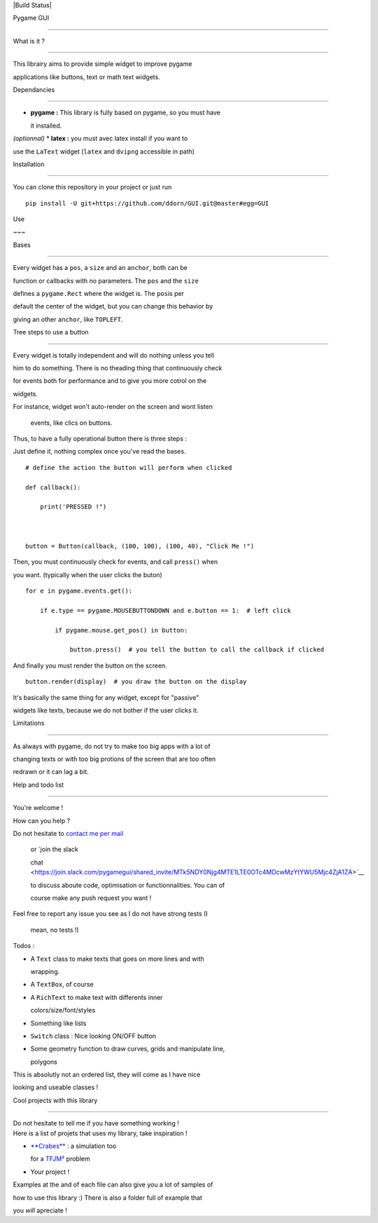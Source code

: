 |Build Status|Pygame GUI==========What is it ?~~~~~~~~~~~~This librairy aims to provide simple widget to improve pygameapplications like buttons, text or math text widgets.Dependancies~~~~~~~~~~~~-  **pygame :** This library is fully based on pygame, so you must have   it installed.*(optionnal)* \* **latex :** you must avec latex install if you want touse the ``LaText`` widget (``latex`` and ``dvipng`` accessible in path)Installation~~~~~~~~~~~~You can clone this repository in your project or just run::    pip install -U git+https://github.com/ddorn/GUI.git@master#egg=GUIUse~~~Bases'''''Every widget has a ``pos``, a ``size`` and an ``anchor``, both can befunction or callbacks with no parameters. The ``pos`` and the ``size``defines a ``pygame.Rect`` where the widget is. The ``pos``\ is perdefault the center of the widget, but you can change this behavior bygiving an other ``anchor``, like ``TOPLEFT``.Tree steps to use a button''''''''''''''''''''''''''Every widget is totally independent and will do nothing unless you tellhim to do something. There is no theading thing that continuously checkfor events both for performance and to give you more cotrol on thewidgets.| For instance, widget won't auto-render on the screen and wont listen  events, like clics on buttons.| Thus, to have a fully operational button there is three steps :Just define it, nothing complex once you've read the bases.::    # define the action the button will perform when clicked    def callback():        print('PRESSED !")    button = Button(callback, (100, 100), (100, 40), "Click Me !")Then, you must continuously check for events, and call ``press()`` whenyou want. (typically when the user clicks the buton)::    for e in pygame.events.get():        if e.type == pygame.MOUSEBUTTONDOWN and e.button == 1:  # left click            if pygame.mouse.get_pos() in button:                button.press()  # you tell the button to call the callback if clickedAnd finally you must render the button on the screen.::     button.render(display)  # you draw the button on the displayIt's basically the same thing for any widget, except for "passive"widgets like texts, because we do not bother if the user clicks it.Limitations'''''''''''As always with pygame, do not try to make too big apps with a lot ofchanging texts or with too big protions of the screen that are too oftenredrawn or it can lag a bit.Help and todo list~~~~~~~~~~~~~~~~~~You're welcome !How can you help ?| Do not hesitate to `contact me per mail <mailto:diego.dorn@free.fr>`__  or `join the slack  chat <https://join.slack.com/pygamegui/shared_invite/MTk5NDY0Njg4MTE1LTE0OTc4MDcwMzYtYWU5Mjc4ZjA1ZA>`__  to discuss aboute code, optimisation or functionnalities. You can of  course make any push request you want !| Feel free to report any issue you see as I do not have strong tests (I  mean, no tests !)Todos :-  A ``Text`` class to make texts that goes on more lines and with   wrapping.-  A ``TextBox``, of course-  A ``RichText`` to make text with differents inner   colors/size/font/styles-  Something like lists-  ``Switch`` class : Nice looking ON/OFF button-  Some geometry function to draw curves, grids and manipulate line,   polygonsThis is absolutly not an ordered list, they will come as I have nicelooking and useable classes !Cool projects with this library~~~~~~~~~~~~~~~~~~~~~~~~~~~~~~~| Do not hesitate to tell me if you have something working !| Here is a list of projets that uses my library, take inspiration !-  `**Crabes** <https://github.com/ddorn/crabes>`__ : a simulation too   for a `TFJM² <https://www.tfjm.org/>`__ problem-  Your project !Examples at the and of each file can also give you a lot of samples ofhow to use this library :) There is also a folder full of example thatyou *will* apreciate !.. |Build Status| image:: https://semaphoreci.com/api/v1/ddorn/gui/branches/master/shields_badge.svg   :target: https://semaphoreci.com/ddorn/gui